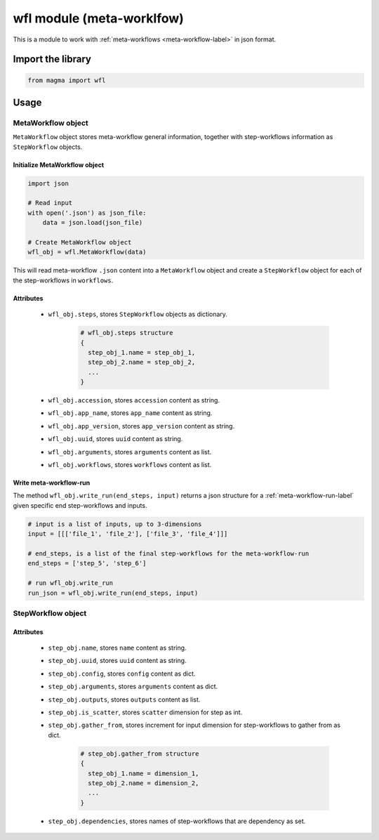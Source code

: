 ==========================
wfl module (meta-worklfow)
==========================

This is a module to work with :ref:`meta-workflows <meta-workflow-label>` in json format.

Import the library
++++++++++++++++++

.. code-block:: python

    from magma import wfl

Usage
+++++

MetaWorkflow object
^^^^^^^^^^^^^^^^^^^

``MetaWorkflow`` object stores meta-workflow general information, together with step-workflows information as ``StepWorkflow`` objects.

Initialize MetaWorkflow object
******************************

.. code-block:: python

    import json

    # Read input
    with open('.json') as json_file:
        data = json.load(json_file)

    # Create MetaWorkflow object
    wfl_obj = wfl.MetaWorkflow(data)

This will read meta-workflow ``.json`` content into a ``MetaWorkflow`` object and create a ``StepWorkflow`` object for each of the step-workflows in ``workflows``.

Attributes
**********

  - ``wfl_obj.steps``, stores ``StepWorkflow`` objects as dictionary.

      .. code-block:: python

          # wfl_obj.steps structure
          {
            step_obj_1.name = step_obj_1,
            step_obj_2.name = step_obj_2,
            ...
          }

  - ``wfl_obj.accession``, stores ``accession`` content as string.

  - ``wfl_obj.app_name``, stores ``app_name`` content as string.

  - ``wfl_obj.app_version``, stores ``app_version`` content as string.

  - ``wfl_obj.uuid``, stores ``uuid`` content as string.

  - ``wfl_obj.arguments``, stores ``arguments`` content as list.

  - ``wfl_obj.workflows``, stores ``workflows`` content as list.

Write meta-workflow-run
***********************

The method ``wfl_obj.write_run(end_steps, input)`` returns a json structure for a :ref:`meta-workflow-run-label` given specific end step-workflows and inputs.

.. code-block:: python

    # input is a list of inputs, up to 3-dimensions
    input = [[['file_1', 'file_2'], ['file_3', 'file_4']]]

    # end_steps, is a list of the final step-workflows for the meta-workflow-run
    end_steps = ['step_5', 'step_6']

    # run wfl_obj.write_run
    run_json = wfl_obj.write_run(end_steps, input)

StepWorkflow object
^^^^^^^^^^^^^^^^^^^

Attributes
**********

  - ``step_obj.name``, stores ``name`` content as string.

  - ``step_obj.uuid``, stores ``uuid`` content as string.

  - ``step_obj.config``, stores ``config`` content as dict.

  - ``step_obj.arguments``, stores ``arguments`` content as dict.

  - ``step_obj.outputs``, stores ``outputs`` content as list.

  - ``step_obj.is_scatter``, stores ``scatter`` dimension for step as int.

  - ``step_obj.gather_from``, stores increment for input dimension for step-workflows to gather from as dict.

      .. code-block:: python

          # step_obj.gather_from structure
          {
            step_obj_1.name = dimension_1,
            step_obj_2.name = dimension_2,
            ...
          }

  - ``step_obj.dependencies``, stores names of step-workflows that are dependency as set.
